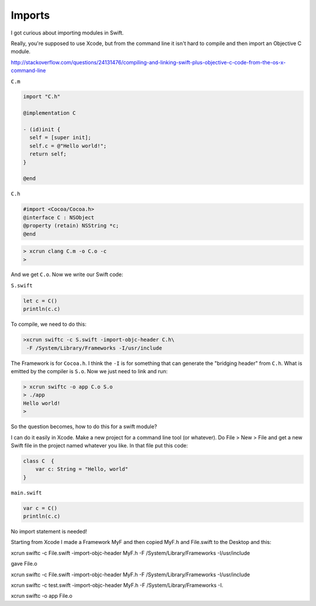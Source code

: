.. _modules:

#######
Imports
#######

I got curious about importing modules in Swift.  

Really, you're supposed to use Xcode, but from the command line it isn't hard to compile and then import an Objective C module.

http://stackoverflow.com/questions/24131476/compiling-and-linking-swift-plus-objective-c-code-from-the-os-x-command-line

``C.m``

.. sourcecode:: bash

    import "C.h"

    @implementation C

    - (id)init {
      self = [super init];
      self.c = @"Hello world!";
      return self;
    }

    @end

``C.h``

.. sourcecode:: bash

    #import <Cocoa/Cocoa.h>
    @interface C : NSObject
    @property (retain) NSString *c;
    @end

.. sourcecode:: bash

    > xcrun clang C.m -o C.o -c
    >

And we get ``C.o``.  Now we write our Swift code:

``S.swift``

.. sourcecode:: bash

    let c = C()
    println(c.c)

To compile, we need to do this:

.. sourcecode:: bash

    >xcrun swiftc -c S.swift -import-objc-header C.h\
     -F /System/Library/Frameworks -I/usr/include
 
The Framework is for ``Cocoa.h``.  I think the ``-I`` is for something that can generate the "bridging header" from ``C.h``.  What is emitted by the compiler is ``S.o``.  Now we just need to link and run:

.. sourcecode:: bash

    > xcrun swiftc -o app C.o S.o
    > ./app
    Hello world!
    >

So the question becomes, how to do this for a swift module?

I can do it easily in Xcode.  Make a new project for a command line tool (or whatever).  Do File > New > File and get a new Swift file in the project named whatever you like.  In that file put this code:

.. sourcecode:: bash

    class C  {
        var c: String = "Hello, world"
    }

``main.swift``

.. sourcecode:: bash

    var c = C()
    println(c.c)

No import statement is needed!

Starting from Xcode I made a Framework MyF and then copied MyF.h and File.swift to the Desktop and this:

xcrun swiftc -c File.swift -import-objc-header MyF.h -F /System/Library/Frameworks -I/usr/include

gave File.o

xcrun swiftc -c File.swift -import-objc-header MyF.h -F /System/Library/Frameworks -I/usr/include

xcrun swiftc -c test.swift -import-objc-header MyF.h -F /System/Library/Frameworks -I.



xcrun swiftc -o app File.o